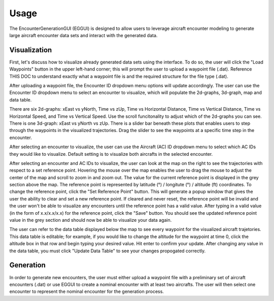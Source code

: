 .. _usage:

=====
Usage
=====

The EncounterGenerationGUI (EGGUI) is designed to allow users to leverage aircraft encounter modeling
to generate large aircraft encounter data sets and interact with the generated data. 

.. _visualization:

Visualization
=====

First, let's discuss how to visualize already generated data sets using the interface. To do so,
the user will click the "Load Waypoints" button in the upper left-hand corner; this will prompt
the user to upload a waypoint file (.dat). Reference THIS DOC to understand exactly what
a waypoint file is and the required structure for the file type (.dat). 

After uploading a waypoint file, the Encounter ID dropdown menu options will update accordingly. 
The user can use the Encounter ID dropdown menu to select an encounter to visualize, which
will populate the 2d-graphs, 3d-graph, map and data table. 

There are six 2d-graphs: xEast vs yNorth, Time vs zUp, Time vs Horizontal Distance, Time vs
Vertical Distance, Time vs Horizontal Speed, and Time vs Vertical Speed. Use the scroll 
funcitonality to adjust which of the 2d-graphs you can see. There is one 3d-graph:
xEast vs yNorth vs zUp. There is a slider bar beneath these plots that enables users to step through
the waypoints in the visualized trajectories. Drag the slider to see the waypoints at a specific
time step in the encounter. 

After selecting an encounter to visualize, the user can use the Aircraft (AC) ID dropdown menu to 
select which AC IDs they would like to visualize. Default setting is to visualize both aircrafts
in the selected encounter. 

After selecting an encounter and AC IDs to visualize, the user can look at the map on the right
to see the trajectories with respect to a set reference point. Hovering the mouse over the map 
enables the user to drag the mouse to adjust the center of the map and scroll to zoom in and zoom out. 
The value for the current reference point is displayed in the grey section above the map. The reference
point is represented by latitude (°) / longitute (°) / altitude (ft) coordinates. To change the
reference point, click the "Set Reference Point" button. This will generate a popup window that
gives the user the ability to clear and set a new reference point. If cleared and never reset,
the reference point will be invalid and the user won't be able to visualize any encounters until
the reference point has a valid value. After typing in a valid value (in the form of x.x/x.x/x.x) 
for the reference point, click the "Save" button. You should see the updated reference point value in the grey section and should now be able to visualize your data again. 

The user can refer to the data table displayed below the map to see every waypoint for the visualized
aircraft trajetories. This data table is editable; for example, if you would like to change the altitude for the waypoint at time 0, click the altitude box in that row and begin typing your
desired value. Hit enter to confirm your update. After changing any value in the data table, you
must click "Update Data Table" to see your changes propogated correctly. 

.. _generation:

Generation
=====


In order to 
generate new encounters, the user must either upload a waypoint file with a preliminary set of 
aircraft encounters (.dat) or use EGGUI to create a nominal encounter with at least two aircrafts. 
The user will then select one encounter to represent the nominal encounter for the generation 
process. 

..
    goal here is to embed a video for a user to generate from a loaded in waypoints file
    and a video showing how a user could generate from a created nominal encounter

.. video:: videos/EGGUI_nominal_encounter
   :scale: 50 %
   :alt: Using EncounterGenerationGUI interface to upload/create encounters.
   :align: center



